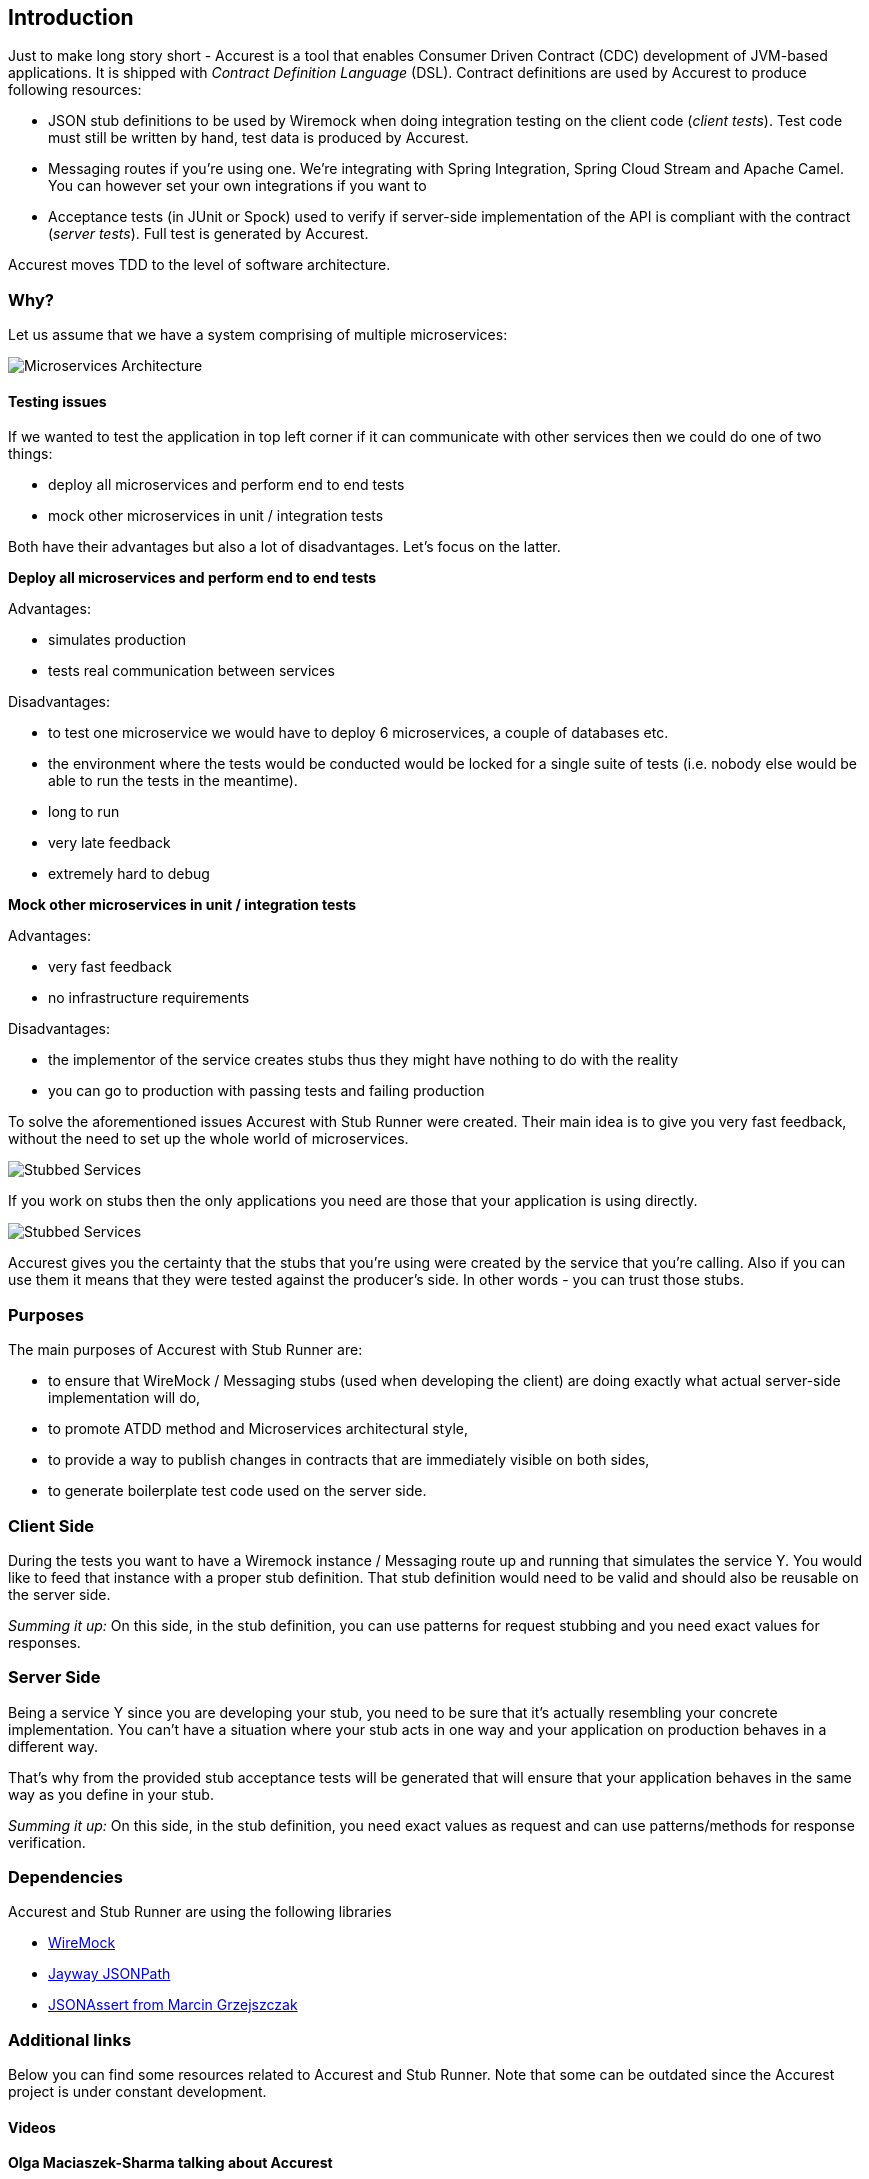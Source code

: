 == Introduction

Just to make long story short - Accurest is a tool that enables Consumer Driven Contract (CDC) development of JVM-based applications. It is shipped
with __Contract Definition Language__ (DSL). Contract definitions are used by Accurest to produce following resources:

* JSON stub definitions to be used by Wiremock when doing integration testing on the client code (__client tests__).
Test code must still be written by hand, test data is produced by Accurest.
* Messaging routes if you're using one. We're integrating with Spring Integration, Spring Cloud Stream and Apache Camel. You can however set your own integrations if you want to
* Acceptance tests (in JUnit or Spock) used to verify if server-side implementation of the API is compliant with the contract (__server tests__). Full test is generated by Accurest.

Accurest moves TDD to the level of software architecture.

=== Why?

Let us assume that we have a system comprising of multiple microservices:

image::Deps.png[Microservices Architecture]

==== Testing issues

If we wanted to test the application in top left corner if it can communicate with other services then we could do one of two things:

- deploy all microservices and perform end to end tests
- mock other microservices in unit / integration tests

Both have their advantages but also a lot of disadvantages. Let's focus on the latter.

*Deploy all microservices and perform end to end tests*

Advantages:

- simulates production
- tests real communication between services

Disadvantages:

- to test one microservice we would have to deploy 6 microservices, a couple of databases etc.
- the environment where the tests would be conducted would be locked for a single suite of tests (i.e. nobody else would be able to run the tests in the meantime).
- long to run
- very late feedback
- extremely hard to debug

*Mock other microservices in unit / integration tests*

Advantages:

- very fast feedback
- no infrastructure requirements

Disadvantages:

- the implementor of the service creates stubs thus they might have nothing to do with the reality
- you can go to production with passing tests and failing production

To solve the aforementioned issues Accurest with Stub Runner were created. Their main idea is to give you very fast feedback, without the need
to set up the whole world of microservices.

image::Stubs1.png[Stubbed Services]

If you work on stubs then the only applications you need are those that your application is using directly.

image::Stubs2.png[Stubbed Services]

Accurest gives you the certainty that the stubs that you're using were created by the service that you're calling. Also if you can use them it means that they were
tested against the producer's side. In other words - you can trust those stubs.


=== Purposes

The main purposes of Accurest with Stub Runner are:

  - to ensure that WireMock / Messaging stubs (used when developing the client) are doing exactly what actual server-side implementation will do,
  - to promote ATDD method and Microservices architectural style,
  - to provide a way to publish changes in contracts that are immediately visible on both sides,
  - to generate boilerplate test code used on the server side.

=== Client Side

During the tests you want to have a Wiremock instance / Messaging route up and running that simulates the service Y.
You would like to feed that instance with a proper stub definition. That stub definition would need
to be valid and should also be reusable on the server side.

__Summing it up:__ On this side, in the stub definition, you can use patterns for request stubbing and you need exact
values for responses.

=== Server Side

Being a service Y since you are developing your stub, you need to be sure that it's actually resembling your
concrete implementation. You can't have a situation where your stub acts in one way and your application on
production behaves in a different way.

That's why from the provided stub acceptance tests will be generated that will ensure
that your application behaves in the same way as you define in your stub.

__Summing it up:__ On this side, in the stub definition, you need exact values as request and can use patterns/methods
for response verification.

=== Dependencies

Accurest and Stub Runner are using the following libraries

- http://wiremock.org/[WireMock]
- https://github.com/jayway/JsonPath[Jayway JSONPath]
- https://github.com/marcingrzejszczak/jsonassert[JSONAssert from Marcin Grzejszczak]

=== Additional links

Below you can find some resources related to Accurest and Stub Runner. Note that some can be outdated since the Accurest project
is under constant development.

==== Videos

*Olga Maciaszek-Sharma talking about Accurest*

video::daafmTYFoDU[youtube]

*Marcin Grzejszczak and Jakub Kubryński talking about Accurest*

video::130779882[vimeo]

==== Readings

- http://www.slideshare.net/MarcinGrzejszczak/stick-to-the-rules-consumer-driven-contracts-201507-confitura[Slides from Marcin Grzejszczak's talk about Accurest]
- http://toomuchcoding.com/blog/categories/accurest/[Accurest related articles from Marcin Grzejszczak's blog]
